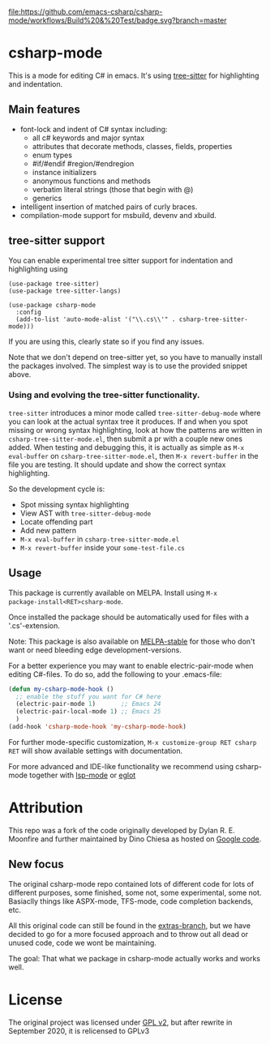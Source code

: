 [[https://github.com/emacs-csharp/csharp-mode/actions][file:https://github.com/emacs-csharp/csharp-mode/workflows/Build%20&%20Test/badge.svg?branch=master]]
[[https://melpa.org/#/csharp-mode][file:https://melpa.org/packages/csharp-mode-badge.svg]]
[[https://stable.melpa.org/#/csharp-mode][file:https://stable.melpa.org/packages/csharp-mode-badge.svg]]

* csharp-mode

This is a mode for editing C# in emacs. It's using [[https://github.com/ubolonton/emacs-tree-sitter][tree-sitter]] for highlighting and indentation.
** Main features

- font-lock and indent of C# syntax including:
  - all c# keywords and major syntax
  - attributes that decorate methods, classes, fields, properties
  - enum types
  - #if/#endif #region/#endregion
  - instance initializers
  - anonymous functions and methods
  - verbatim literal strings (those that begin with @)
  - generics 
- intelligent insertion of matched pairs of curly braces.
- compilation-mode support for msbuild, devenv and xbuild.

** tree-sitter support
You can enable experimental tree sitter support for indentation and highlighting using
#+begin_src elisp
  (use-package tree-sitter)
  (use-package tree-sitter-langs)

  (use-package csharp-mode
    :config
    (add-to-list 'auto-mode-alist '("\\.cs\\'" . csharp-tree-sitter-mode)))
#+end_src
If you are using this, clearly state so if you find any issues.

Note that we don't depend on tree-sitter yet, so you have to manually install
the packages involved.  The simplest way is to use the provided snippet above.

*** Using and evolving the tree-sitter functionality.
=tree-sitter= introduces a minor mode called =tree-sitter-debug-mode= where you can
look at the actual syntax tree it produces.  If and when you spot missing or
wrong syntax highlighting, look at how the patterns are written in
=csharp-tree-sitter-mode.el=, then submit a pr with a couple new ones added.  When
testing and debugging this, it is actually as simple as =M-x eval-buffer= on
=csharp-tree-sitter-mode.el=, then =M-x revert-buffer= in the file you are testing.
It should update and show the correct syntax highlighting. 


So the development cycle is:
- Spot missing syntax highlighting
- View AST with =tree-sitter-debug-mode=
- Locate offending part
- Add new pattern
- =M-x eval-buffer= in =csharp-tree-sitter-mode.el=
- =M-x revert-buffer= inside your =some-test-file.cs=


** Usage

This package is currently available on MELPA. Install using ~M-x
package-install<RET>csharp-mode~.

Once installed the package should be automatically used for files with a '.cs'-extension.

Note: This package is also available on [[http://stable.melpa.org/][MELPA-stable]] for those who don't want or need
bleeding edge development-versions.

For a better experience you may want to enable electric-pair-mode when editing C#-files.
To do so, add the following to your .emacs-file:

#+BEGIN_SRC emacs-lisp
  (defun my-csharp-mode-hook ()
    ;; enable the stuff you want for C# here
    (electric-pair-mode 1)       ;; Emacs 24
    (electric-pair-local-mode 1) ;; Emacs 25
    )
  (add-hook 'csharp-mode-hook 'my-csharp-mode-hook)
#+END_SRC

For further mode-specific customization, ~M-x customize-group RET csharp RET~ will show available settings with documentation.

For more advanced and IDE-like functionality we recommend using csharp-mode together
with [[https://github.com/emacs-lsp/lsp-mode][lsp-mode]] or [[https://github.com/joaotavora/eglot][eglot]]

* Attribution

This repo was a fork of the code originally developed by Dylan R. E. Moonfire and
further maintained by Dino Chiesa as hosted on [[https://code.google.com/p/csharpmode/][Google code]].

** New focus

The original csharp-mode repo contained lots of different code for lots of different purposes,
some finished, some not, some experimental, some not. Basiaclly things like ASPX-mode, TFS-mode,
code completion backends, etc.

All this original code can still be found in the [[https://github.com/josteink/csharp-mode/tree/extras][extras-branch]], but we have decided to
go for a more focused approach and to throw out all dead or unused code, code we wont
be maintaining.

The goal: That what we package in csharp-mode actually works and works well.

* License

The original project was licensed under [[https://www.gnu.org/licenses/gpl-2.0.html][GPL v2]], but after rewrite in September
2020, it is relicensed to GPLv3
